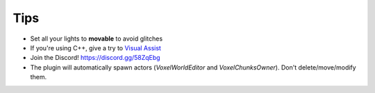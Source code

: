 Tips
====

* Set all your lights to **movable** to avoid glitches
* If you're using C++, give a try to `Visual Assist`_
* Join the Discord! `https://discord.gg/58ZqEbg`_
* The plugin will automatically spawn actors (*VoxelWorldEditor* and *VoxelChunksOwner*). Don't delete/move/modify them.

.. _https://discord.gg/58ZqEbg: https://discord.gg/58ZqEbg
.. _Visual Assist: https://www.wholetomato.com/